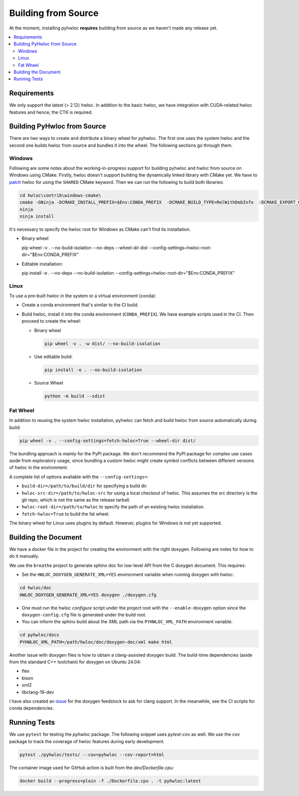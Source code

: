 ####################
Building from Source
####################

At the moment, installing pyhwloc **requires** building from source as we haven't made any
release yet.

.. contents::
    :backlinks: none
    :local:

Requirements
============

We only support the latest (> 2.12) hwloc. In addition to the basic hwloc, we have
integration with CUDA-related hwloc features and hence, the CTK is required.

Building PyHwloc from Source
============================

There are two ways to create and distribute a binary wheel for pyhwloc. The first one uses
the system hwloc and the second one builds hwloc from source and bundles it into the
wheel. The following sections go through them.

Windows
-------

Following are some notes about the working-in-progress support for building pyhwloc and
hwloc from source on Windows using CMake. Firstly, hwloc doesn't support building the
dynamically linked library with CMake yet. We have to `patch
<https://github.com/open-mpi/hwloc/pull/738>`__ hwloc for using the ``SHARED`` CMake
keyword. Then we can run the following to build both libraries:

.. code-block:: powershell

  cd hwloc\contrib\windows-cmake\
  cmake -GNinja -DCMAKE_INSTALL_PREFIX=$Env:CONDA_PREFIX  -DCMAKE_BUILD_TYPE=RelWithDebInfo  -DCMAKE_EXPORT_COMPILE_COMMANDS=ON -DHWLOC_BUILD_SHARED_LIBS=ON ..
  ninja
  ninja install

It's necessary to specify the hwloc root for Windows as CMake can't find its installation.

- Binary wheel

  .. code-block:: powershell

  pip wheel -v . --no-build-isolation --no-deps --wheel-dir dist --config-settings=hwloc-root-dir="$Env:CONDA_PREFIX"

- Editable installation:

  .. code-block:: powershell

  pip install -e . --no-deps --no-build-isolation --config-settings=hwloc-root-dir="$Env:CONDA_PREFIX"

Linux
-----

To use a pre-built hwloc in the system or a virtual environment (conda):

- Create a conda environment that's similar to the CI build.
- Build hwloc, install it into the conda environment (``CONDA_PREFIX``). We have example
  scripts used in the CI. Then proceed to create the wheel:

  + Binary wheel

    .. code-block:: sh

      pip wheel -v . -w dist/ --no-build-isolation

  + Use editable build:

    .. code-block:: sh

      pip install -e . --no-build-isolation

  + Source Wheel

    .. code-block:: sh

      python -m build --sdist


Fat Wheel
---------

In addition to reusing the system hwloc installation, pyhwloc can fetch and build hwloc
from source automatically during build:

.. code-block:: sh

  pip wheel -v . --config-settings=fetch-hwloc=True --wheel-dir dist/

The bundling approach is mainly for the PyPI package. We don't recommend the PyPI package
for complex use cases aside from exploratory usage, since bundling a custom hwloc might
create symbol conflicts between different versions of hwloc in the environment.

A complete list of options available with the ``--config-settings=``:

- ``build-dir=/path/to/build/dir`` for specifying a build dir.
- ``hwloc-src-dir=/path/to/hwloc-src`` for using a local checkout of hwloc. This assumes
  the src directory is the git repo, which is not the same as the release tarball.
- ``hwloc-root-dir=/path/to/hwloc`` to specify the path of an existing hwloc installation.
- ``fetch-hwloc=True`` to build the fat wheel.

The binary wheel for Linux uses plugins by default. However, plugins for Windows is not
yet supported.

Building the Document
=====================

We have a docker file in the project for creating the environment with the right
doxygen. Following are notes for how to do it manually.

We use the ``breathe`` project to generate sphinx doc for low-level API from the C doxygen
document. This requires:

- Set the ``HWLOC_DOXYGEN_GENERATE_XML=YES`` environment variable when running doxygen
  with hwloc:

.. code-block:: sh

  cd hwloc/doc
  HWLOC_DOXYGEN_GENERATE_XML=YES doxygen ./doxygen.cfg

- One must run the hwloc `configure` script under the project root with the
  ``--enable-doxygen`` option since the ``doxygen-config.cfg`` file is generated under the
  build root.

- You can inform the sphinx build about the XML path via the ``PYHWLOC_XML_PATH``
  environment variable:

.. code-block:: sh

  cd pyhwloc/docs
  PYHWLOC_XML_PATH=/path/hwloc/doc/doxygen-doc/xml make html

Another issue with doxygen files is how to obtain a clang-assisted doxygen build. The
build-time dependencies (aside from the standard C++ toolchain) for doxygen on Ubuntu
24.04:

- flex
- bison
- xml2
- libclang-19-dev

I have also created an `issue
<https://github.com/conda-forge/doxygen-feedstock/issues/57>`__ for the doxygen feedstock
to ask for clang support. In the meanwhile, see the CI scripts for conda dependencies.

Running Tests
=============

We use ``pytest`` for testing the `pyhwloc` package. The following snippet uses
`pytest-cov` as well. We use the cov package to track the coverage of hwloc features
during early development.

.. code-block:: sh

  pytest ./pyhwloc/tests/ --cov=pyhwloc --cov-report=html

The container image used for GitHub action is built from the `dev/Dockerfile.cpu`:

.. code-block:: sh

  docker build --progress=plain -f ./Dockerfile.cpu . -t pyhwloc:latest